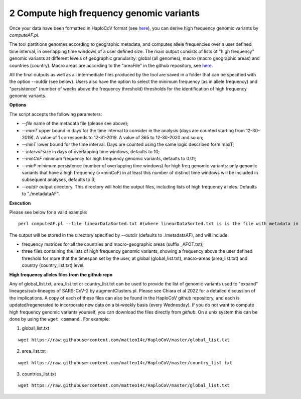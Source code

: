2 Compute high frequency genomic variants
=========================================

Once your data have been formatted in HaploCoV format (see `here <https://haplocov.readthedocs.io/en/latest/metadata.html#formatting-the-input>`_), you can derive high frequency genomic variants by *computeAF.pl*.

The tool partitions genomes according to geographic metadata, and computes allele frequencies over a user defined time interval, in overlapping time windows of a user defined size. The main output consists of lists of "high frequency" genomic variants at different levels of geographic granularity: global (all genomes), macro (macro geographic areas) and countries (country). Macro areas are according to the "areaFile" in the github repository, see  `here <https://haplocov.readthedocs.io/en/latest/metadata.html#geography-and-places>`_. 

All the final outputs as well as all intermediate files produced by the tool are saved in a folder that can be specified with the option --outdir (see below). Users also have the option to select the minimum frequency (as in allele frequency) and "persistence" (number of weeks above the frequency threshold) thresholds for the identification of high frequency genomic variants.

**Options**

The script accepts the following parameters:

* *--file* name of the metadata file (please see above); 
* *--maxT* upper bound in days for the time interval to consider in the analysis (days are counted starting from 12-30-2019). A value of 1 corresponds to 12-31-2019. A value of 365 to 12-30-2020 and so on; 
* *--minT* lower bound for the time interval. Days are counted using the same logic described form maxT;
* *--interval*  size in days of overlapping time windows, defaults to 10;
* *--minCoF* minimum frequency for high frequency genomic variants, defaults to 0.01; 
* *--minP* minimum persistence (number of overlapping time windows) for high freq genomic variants: only genomic variants that have a high frequency (>=minCoF) in at least this number of distinct time windows will be included in subsequent analyses, defaults to 3;
* *--outdir*  output directory. This directory will hold the output files, including lists of high frequency alleles. Defaults to "./metadataAF".

**Execution**

Please see below for a valid example:

::

 perl computeAF.pl --file linearDataSorted.txt #(where linearDataSorted.txt is is the file with metadata in HaploCoV format)


The output will be stored in the directory specified by --outdir (defaults to ./metadataAF), and will include:

* frequency matrices for all the countries and macro-geographic areas (suffix \_AFOT.txt);
* three files containing the lists of high frequency genomic variants, showing a frequency above the user defined threshold for more that the timespan set by the user, at global (global_list.txt), macro-areas (area_list.txt) and country (country_list.txt) level.


**High frequency alleles files from the github repo**

Any of global_list.txt, area_list.txt or country_list.txt can be used to provide the list of genomic variants used to "expand" lineages/sub-lineages of SARS-CoV-2 by augmentClusters.pl.  Please see Chiara et al 2022 for a detailed discussion of the implications. 
A copy of each of these files can also be found in the HaploCoV github repository, and each is updated/regenerated to incorporate new data on a bi-weekly basis (every Wednesday). If you do not want to compute high frequency genomic variants yourself, you can download the files directly from *github*. On a unix system this can be done by using the ``wget command`` .
For example:

1. global_list.txt 

::

 wget https://raw.githubusercontent.com/matteo14c/HaploCoV/master/global_list.txt


2. area_list.txt 

::

 wget https://raw.githubusercontent.com/matteo14c/HaploCoV/master/country_list.txt

3. countries_list.txt 

::

 wget https://raw.githubusercontent.com/matteo14c/HaploCoV/master/global_list.txt
